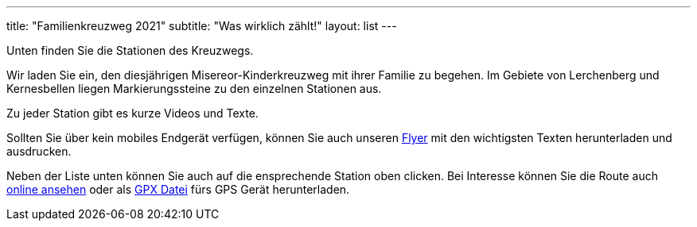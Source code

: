 ---
title: "Familienkreuzweg 2021"
subtitle: "Was wirklich zählt!"
layout: list
---

Unten finden Sie die Stationen des Kreuzwegs.

++++
<figure class="banner">
 <object style="width:100%" data="map.svg" type="image/svg+xml">
 </object>
</figure>
++++

Wir laden Sie ein, den diesjährigen Misereor-Kinderkreuzweg mit ihrer Familie zu begehen.
Im Gebiete von Lerchenberg und Kernesbellen liegen Markierungssteine zu den einzelnen Stationen aus.

Zu jeder Station gibt es kurze Videos und Texte.

Sollten Sie über kein mobiles Endgerät verfügen, können Sie auch unseren link:/21/FlyerKreuzweg.pdf[Flyer] mit den wichtigsten Texten herunterladen und ausdrucken.

Neben der Liste unten können Sie auch auf die ensprechende Station oben clicken. Bei Interesse können Sie die Route auch link:/21/r[online ansehen] oder als link:/21/route.gpx[GPX Datei] fürs GPS Gerät herunterladen.

